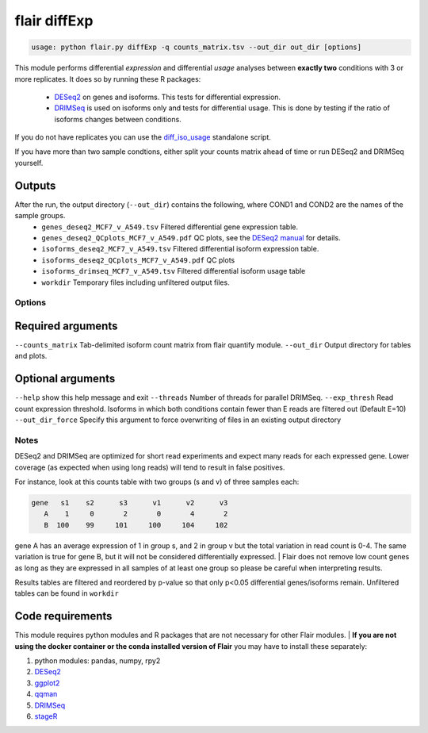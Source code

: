 flair diffExp
=============

.. code:: sh

   usage: python flair.py diffExp -q counts_matrix.tsv --out_dir out_dir [options]


This module performs differential *expression* and differential *usage* analyses between **exactly two** conditions with 
3 or more replicates. It does so by running these R packages:

 - `DESeq2 <https://bioconductor.org/packages/release/bioc/html/DESeq2.html>`__ on genes and isoforms. This tests for differential expression.
 - `DRIMSeq <http://bioconductor.org/packages/release/bioc/html/DRIMSeq.html>`__ is used on isoforms only and tests for differential usage. This is done by testing if the ratio of isoforms changes between conditions.

If you do not have replicates you can use the `diff_iso_usage <#diffisoscript>`__ standalone script.

If you have more than two sample condtions, either split your counts matrix ahead of time or run DESeq2 and DRIMSeq yourself. 

Outputs
~~~~~~~

After the run, the output directory (``--out_dir``) contains the following, where COND1 and COND2 are the names of the sample groups.
 - ``genes_deseq2_MCF7_v_A549.tsv`` Filtered differential gene expression table.
 - ``genes_deseq2_QCplots_MCF7_v_A549.pdf`` QC plots, see the `DESeq2 manual <https://bioconductor.org/packages/release/bioc/vignettes/DESeq2/inst/doc/DESeq2.html>`__ for details.
 - ``isoforms_deseq2_MCF7_v_A549.tsv`` Filtered differential isoform expression table.
 - ``isoforms_deseq2_QCplots_MCF7_v_A549.pdf`` QC plots
 - ``isoforms_drimseq_MCF7_v_A549.tsv`` Filtered differential isoform usage table
 - ``workdir`` Temporary files including unfiltered output files.


Options
-------

Required arguments
~~~~~~~~~~~~~~~~~~
``--counts_matrix`` Tab-delimited isoform count matrix from flair quantify module.
``--out_dir`` Output directory for tables and plots.

Optional arguments
~~~~~~~~~~~~~~~~~~
``--help`` show this help message and exit
``--threads`` Number of threads for parallel DRIMSeq.
``--exp_thresh`` Read count expression threshold. Isoforms in which both conditions contain fewer than E reads are filtered out (Default E=10)
``--out_dir_force`` Specify this argument to force overwriting of files in an existing output directory



Notes
-------

DESeq2 and DRIMSeq are optimized for short read experiments and expect many reads for each expressed gene. Lower coverage (as expected when using long reads) will tend to result in false positives.

| For instance, look at this counts table with two groups (s and v) of three samples each:

.. code:: sh

    gene   s1    s2      s3      v1      v2      v3
       A    1     0       2       0       4       2
       B  100    99     101     100     104     102

gene A has an average expression of 1 in group s, and 2 in group v but the total variation in read count is 0-4. The same variation is true for gene B, but it will not be considered differentially expressed.
| Flair does not remove low count genes as long as they are expressed in all samples of at least one group so please be careful when interpreting results.

Results tables are filtered and reordered by p-value so that only p<0.05 differential genes/isoforms remain. Unfiltered tables can be found in ``workdir``

Code requirements
~~~~~~~~~~~~~~~~~
This module requires python modules and R packages that are not necessary for other Flair modules.  
| **If you are not using the docker container or the conda installed version of Flair** you may have to install these separately:

1. python modules: pandas, numpy, rpy2
2. `DESeq2 <https://bioconductor.org/packages/release/bioc/html/DESeq2.html>`__
3. `ggplot2 <https://ggplot2.tidyverse.org>`__
4. `qqman <https://cran.r-project.org/web/packages/qqman/index.html>`__
5. `DRIMSeq <http://bioconductor.org/packages/release/bioc/html/DRIMSeq.html>`__
6. `stageR <http://bioconductor.org/packages/release/bioc/html/stageR.html>`__


